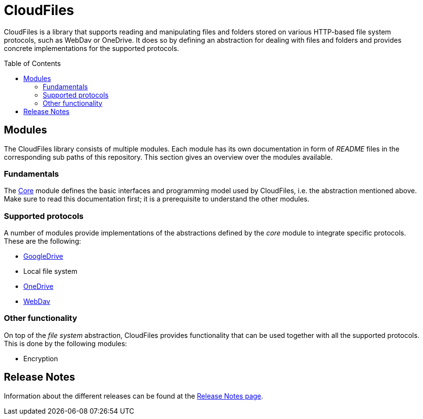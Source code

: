 :toc:
:toc-placement!:
:toclevels: 3
= CloudFiles

CloudFiles is a library that supports reading and manipulating files and folders stored on various HTTP-based file system protocols, such as WebDav or OneDrive. It does so by defining an abstraction for dealing with files and folders and provides concrete implementations for the supported protocols.

toc::[]

== Modules
The CloudFiles library consists of multiple modules. Each module has its own documentation in form of _README_ files in the corresponding sub paths of this repository. This section gives an overview over the modules available.

=== Fundamentals
The link:core/README.adoc[Core] module defines the basic interfaces and programming model used by CloudFiles, i.e. the abstraction mentioned above. Make sure to read this documentation first; it is a prerequisite to understand the other modules.

=== Supported protocols
A number of modules provide implementations of the abstractions defined by the _core_ module to integrate specific protocols. These are the following:

* link:gdrive/README.adoc[GoogleDrive]
* Local file system
* link:onedrive/README.adoc[OneDrive]
* link:webdav/README.adoc[WebDav]

=== Other functionality
On top of the _file system_ abstraction, CloudFiles provides functionality that can be used together with all the supported protocols. This is done by the following modules:

* Encryption

== Release Notes

Information about the different releases can be found at the
link:ReleaseNotes.adoc[Release Notes page].